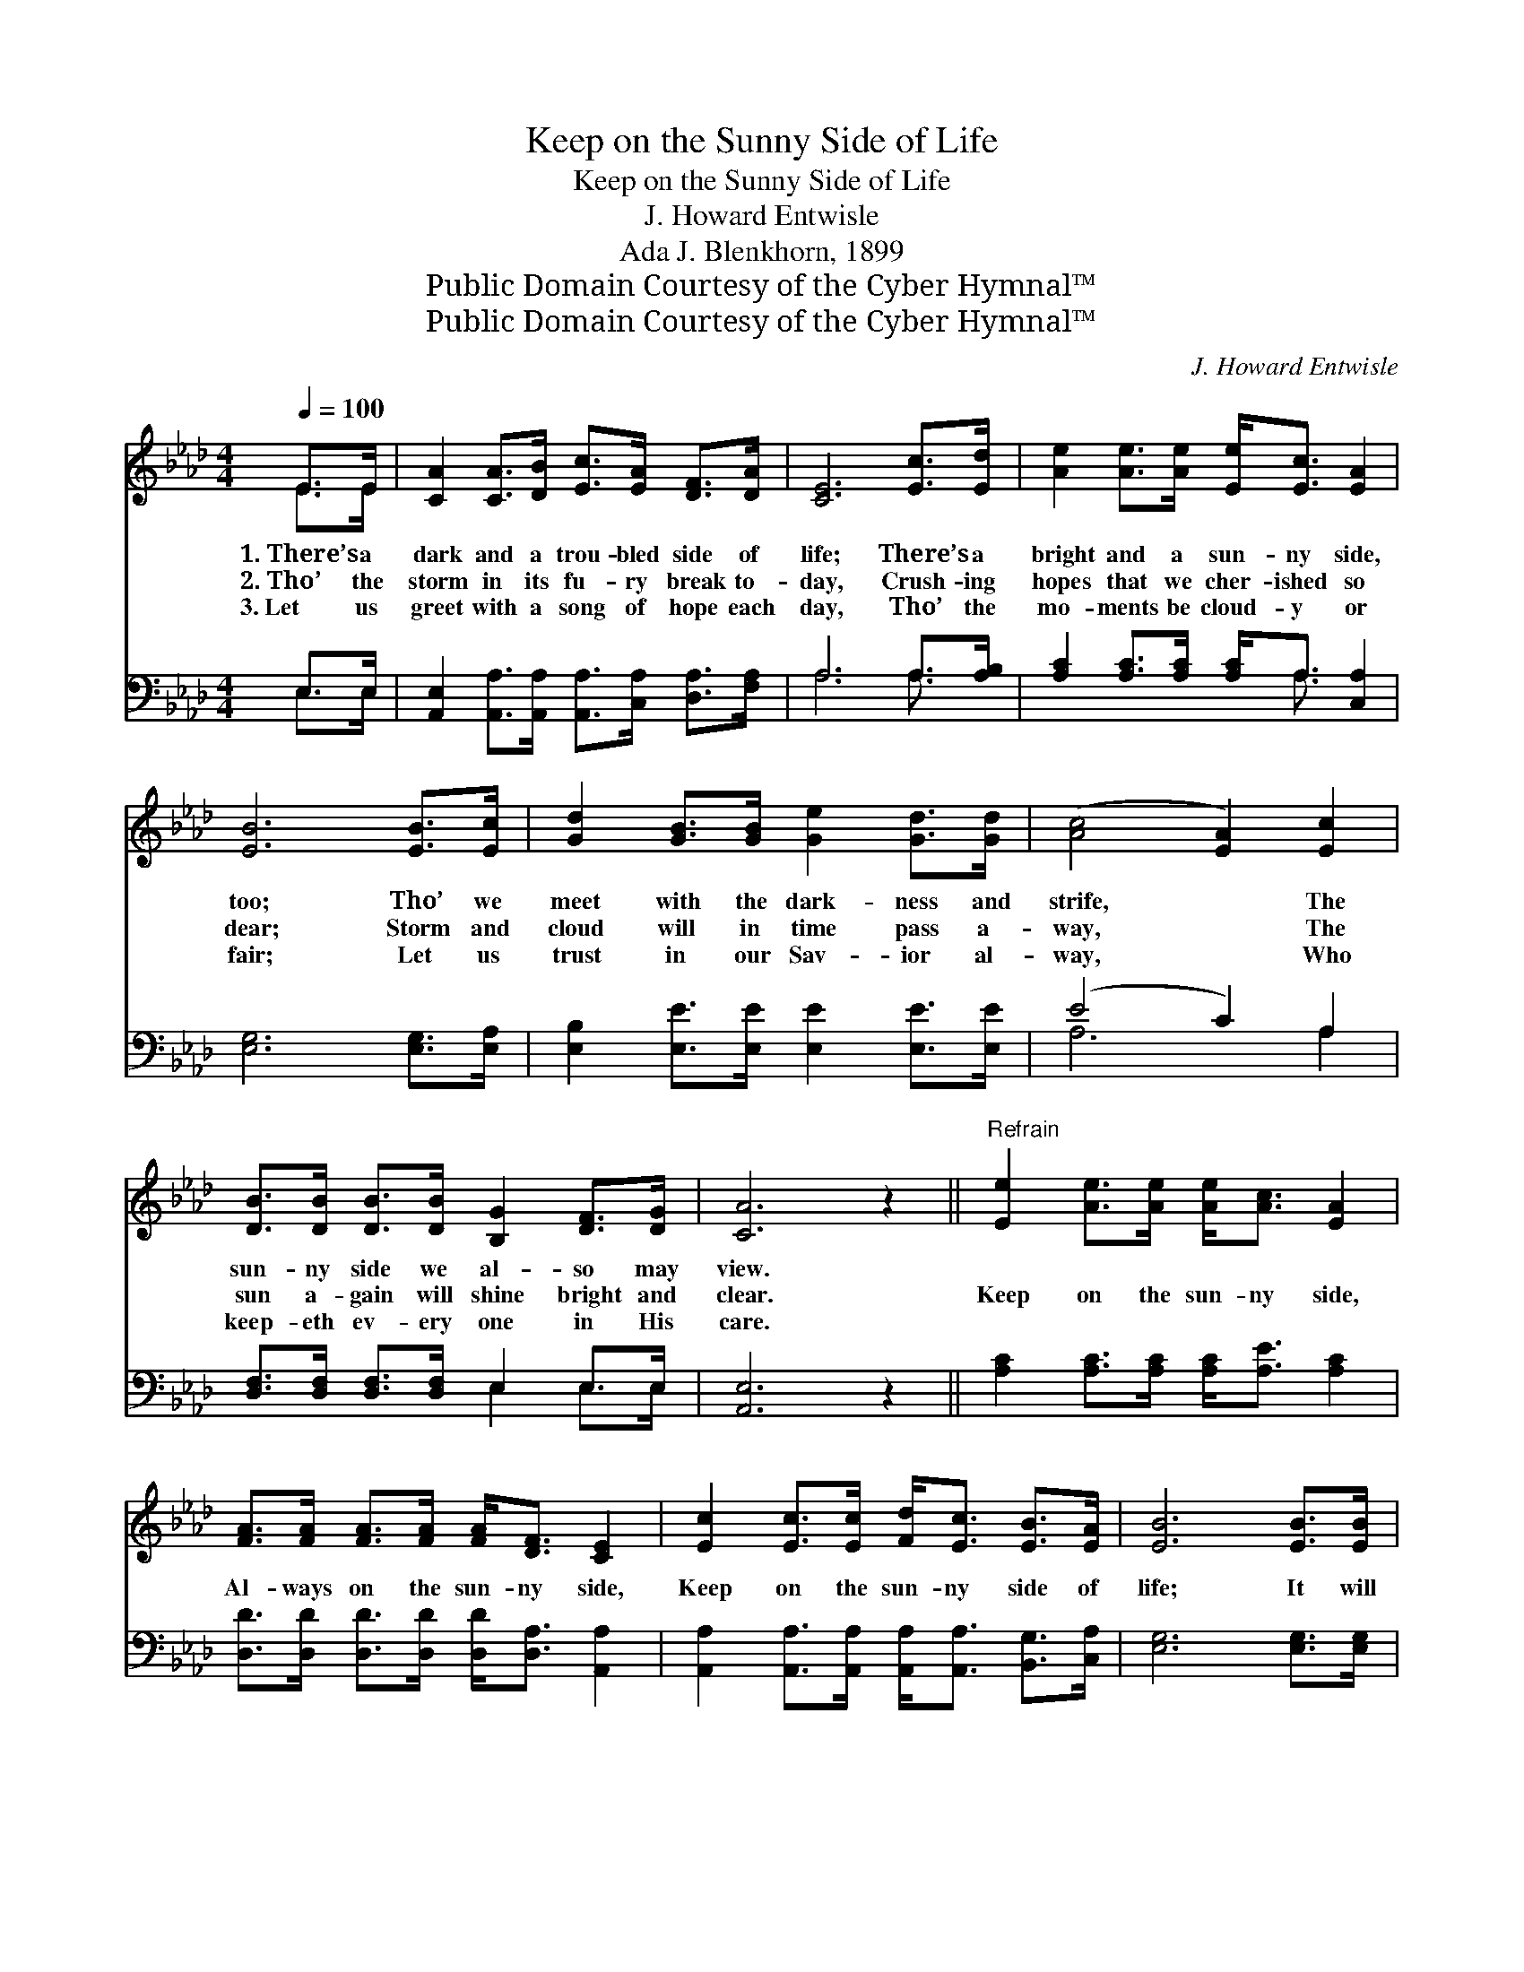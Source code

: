 X:1
T:Keep on the Sunny Side of Life
T:Keep on the Sunny Side of Life
T:J. Howard Entwisle
T:Ada J. Blenkhorn, 1899
T:Public Domain Courtesy of the Cyber Hymnal™
T:Public Domain Courtesy of the Cyber Hymnal™
C:J. Howard Entwisle
Z:Public Domain
Z:Courtesy of the Cyber Hymnal™
%%score ( 1 2 ) ( 3 4 )
L:1/8
Q:1/4=100
M:4/4
K:Ab
V:1 treble 
V:2 treble 
V:3 bass 
V:4 bass 
V:1
 E>E | [CA]2 [CA]>[DB] [Ec]>[EA] [DF]>[DA] | [CE]6 [Ec]>[Ed] | [Ae]2 [Ae]>[Ae] [Ee]<[Ec] [EA]2 | %4
w: 1.~There’s a|dark and a trou- bled side of|life; There’s a|bright and a sun- ny side,|
w: 2.~Tho’ the|storm in its fu- ry break to-|day, Crush- ing|hopes that we cher- ished so|
w: 3.~Let us|greet with a song of hope each|day, Tho’ the|mo- ments be cloud- y or|
 [EB]6 [EB]>[Ec] | [Gd]2 [GB]>[GB] [Ge]2 [Gd]>[Gd] | ([Ac]4 [EA]2) [Ec]2 | %7
w: too; Tho’ we|meet with the dark- ness and|strife, * The|
w: dear; Storm and|cloud will in time pass a-|way, * The|
w: fair; Let us|trust in our Sav- ior al-|way, * Who|
 [DB]>[DB] [DB]>[DB] [B,G]2 [DF]>[DG] | [CA]6 z2 ||"^Refrain" [Ee]2 [Ae]>[Ae] [Ae]<[Ac] [EA]2 | %10
w: sun- ny side we al- so may|view.||
w: sun a- gain will shine bright and|clear.|Keep on the sun- ny side,|
w: keep- eth ev- ery one in His|care.||
 [FA]>[FA] [FA]>[FA] [FA]<[DF] [CE]2 | [Ec]2 [Ec]>[Ec] [Fd]<[Ec] [EB]>[EA] | [EB]6 [EB]>[EB] | %13
w: |||
w: Al- ways on the sun- ny side,|Keep on the sun- ny side of|life; It will|
w: |||
 [Ge]>[Ge] [Gd]>[Gd] [Ac]2 [EA]>[EA] | [FB]>[FB] [FA]>[DF] [CE]2 [EA]>[FB] | %15
w: ||
w: help us ev- ery day, It will|bright- en all the way, If we|
w: ||
 [Ec]2 [Ec]>[Ec] [Fd]<[Ec] [Ec]>[DB] | [CA]6 |] %17
w: ||
w: keep on the sun- ny side of|life.|
w: ||
V:2
 E>E | x8 | x8 | x8 | x8 | x8 | x8 | x8 | x8 || x8 | x8 | x8 | x8 | x8 | x8 | x8 | x6 |] %17
V:3
 E,>E, | [A,,E,]2 [A,,A,]>[A,,A,] [A,,A,]>[C,A,] [D,A,]>[F,A,] | A,6 A,>[A,B,] | %3
 [A,C]2 [A,C]>[A,C] [A,C]<A, [C,A,]2 | [E,G,]6 [E,G,]>[E,A,] | %5
 [E,B,]2 [E,E]>[E,E] [E,E]2 [E,E]>[E,E] | (E4 C2) A,2 | [D,F,]>[D,F,] [D,F,]>[D,F,] E,2 E,>E, | %8
 [A,,E,]6 z2 || [A,C]2 [A,C]>[A,C] [A,C]<[A,E] [A,C]2 | %10
 [D,D]>[D,D] [D,D]>[D,D] [D,D]<[D,A,] [A,,A,]2 | %11
 [A,,A,]2 [A,,A,]>[A,,A,] [A,,A,]<[A,,A,] [B,,G,]>[C,A,] | [E,G,]6 [E,G,]>[E,G,] | %13
 [E,B,]>[E,B,] [E,E]>[E,E] [A,E]2 [A,C]>[A,C] | [D,D]>[D,D] [D,D]>[D,A,] [A,,A,]2 [C,A,]>[D,A,] | %15
 [E,A,]2 [E,A,]>[E,A,] [E,A,]<[E,A,] [E,G,]>E, | [A,,E,]6 |] %17
V:4
 E,>E, | x8 | A,6 A,3/2 x/ | x9/2 A,3/2 x2 | x8 | x8 | A,6 A,2 | x4 E,2 E,>E, | x8 || x8 | x8 | %11
 x8 | x8 | x8 | x8 | x15/2 E,/ | x6 |] %17

